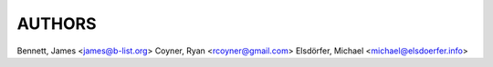 AUTHORS
=======

Bennett, James <james@b-list.org>
Coyner, Ryan <rcoyner@gmail.com>
Elsdörfer, Michael <michael@elsdoerfer.info>
